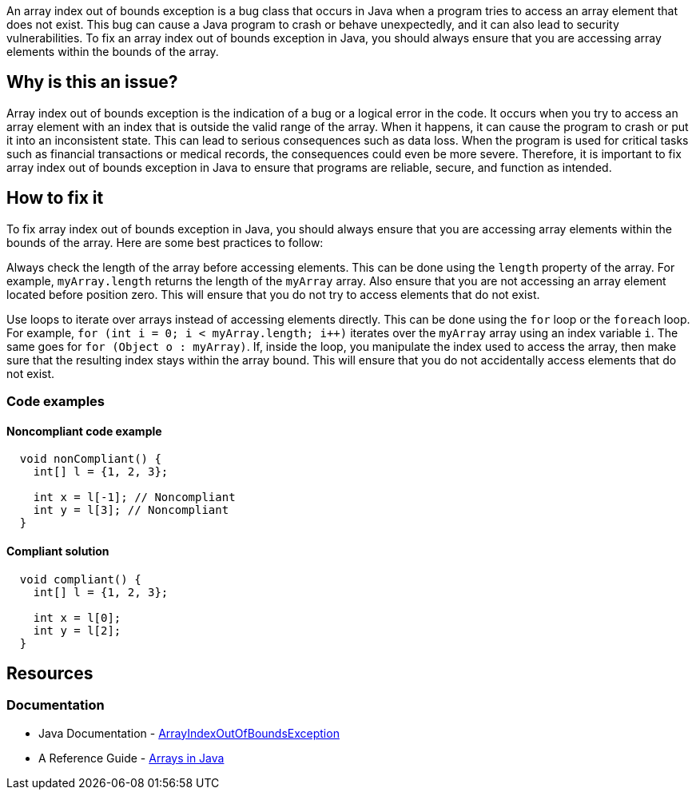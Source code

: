 
An array index out of bounds exception is a bug class that occurs in Java when a program tries to access an array element that does not exist. This bug can cause a Java program to crash or behave unexpectedly, and it can also lead to security vulnerabilities. To fix an array index out of bounds exception in Java, you should always ensure that you are accessing array elements within the bounds of the array.

// If you want to factorize the description uncomment the following line and create the file.
//include::../description.adoc[]

== Why is this an issue?

Array index out of bounds exception is the indication of a bug or a logical error in the code. It occurs when you try to access an array element with an index that is outside the valid range of the array. When it happens, it can cause the program to crash or put it into an inconsistent state. This can lead to serious consequences such as data loss. When the program is used for critical tasks such as financial transactions or medical records, the consequences could even be more severe. Therefore, it is important to fix array index out of bounds exception in Java to ensure that programs are reliable, secure, and function as intended.
//=== What is the potential impact?

== How to fix it
//== How to fix it in FRAMEWORK NAME

To fix array index out of bounds exception in Java, you should always ensure that you are accessing array elements within the bounds of the array. Here are some best practices to follow:


Always check the length of the array before accessing elements. This can be done using the `length` property of the array. For example, `myArray.length` returns the length of the `myArray` array. Also ensure that you are not accessing an array element located before position zero. This will ensure that you do not try to access elements that do not exist.

Use loops to iterate over arrays instead of accessing elements directly. This can be done using the `for` loop or the `foreach` loop. For example, `for (int i = 0; i < myArray.length; i++)` iterates over the `myArray` array using an index variable `i`. The same goes for `for (Object o : myArray)`. If, inside the loop, you manipulate the index used to access the array, then make sure that the resulting index stays within the array bound. This will ensure that you do not accidentally access elements that do not exist.


=== Code examples

==== Noncompliant code example

[source,text,diff-id=1,diff-type=noncompliant]
----
  void nonCompliant() {
    int[] l = {1, 2, 3};

    int x = l[-1]; // Noncompliant
    int y = l[3]; // Noncompliant
  }
----

==== Compliant solution

[source,text,diff-id=1,diff-type=compliant]
----
  void compliant() {
    int[] l = {1, 2, 3};

    int x = l[0];
    int y = l[2];
  }
----

== Resources

=== Documentation

* Java Documentation - https://docs.oracle.com/en/java/javase/17/docs/api/java.base/java/lang/ArrayIndexOutOfBoundsException.html[ArrayIndexOutOfBoundsException]
* A Reference Guide - https://www.baeldung.com/java-arrays-guide[Arrays in Java]


ifdef::env-github,rspecator-view[]

'''
== Implementation Specification
(visible only on this page)

=== Message

Fix this access on an array element that may trigger an 'ArrayIndexOutOfBoundsException'.

'''

endif::env-github,rspecator-view[]



//=== How does this work?

//=== Pitfalls

//=== Going the extra mile

//=== Articles & blog posts
//=== Conference presentations
//=== Standards
//=== Benchmarks

